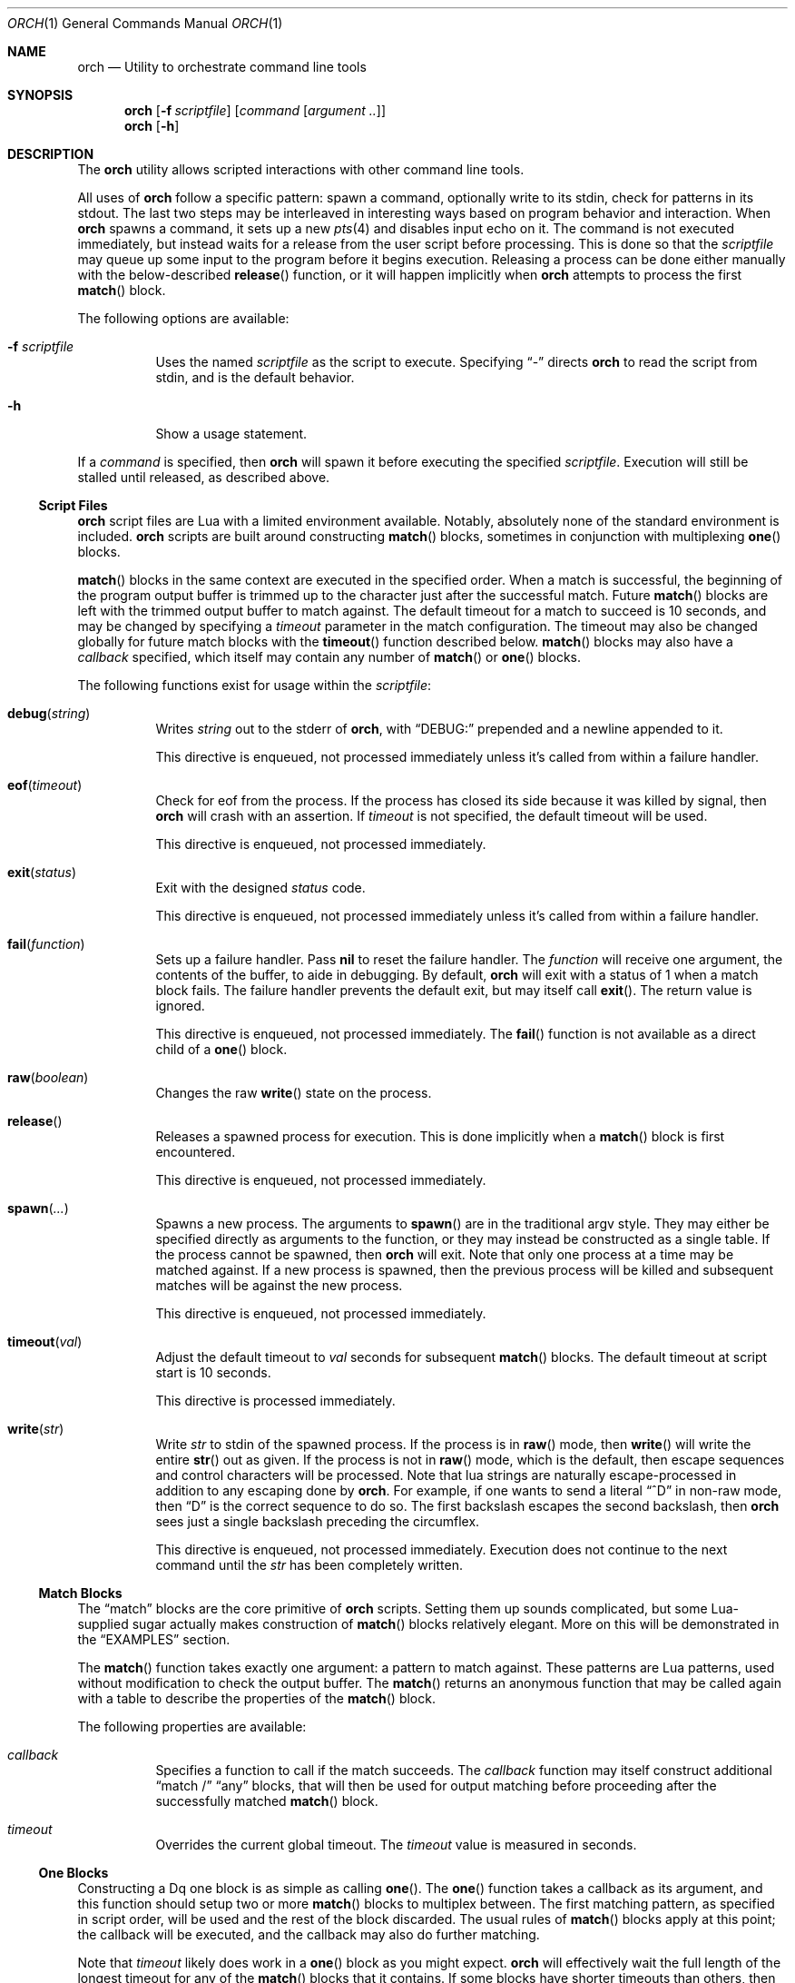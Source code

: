 .\"
.\" Copyright (c) 2024 Kyle Evans <kevans@FreeBSD.org>
.\"
.\" SPDX-License-Identifier: BSD-2-Clause
.\"
.Dd January 14, 2024
.Dt ORCH 1
.Os
.Sh NAME
.Nm orch
.Nd Utility to orchestrate command line tools
.Sh SYNOPSIS
.Nm
.Op Fl f Ar scriptfile
.Op Ar command Op Ar argument ..
.Nm
.Op Fl h
.Sh DESCRIPTION
The
.Nm
utility allows scripted interactions with other command line tools.
.Pp
All uses of
.Nm
follow a specific pattern: spawn a command, optionally write to its stdin, check
for patterns in its stdout.
The last two steps may be interleaved in interesting ways based on program
behavior and interaction.
When
.Nm
spawns a command, it sets up a new
.Xr pts 4
and disables input echo on it.
The command is not executed immediately, but instead waits for a release from
the user script before processing.
This is done so that the
.Ar scriptfile
may queue up some input to the program before it begins execution.
Releasing a process can be done either manually with the below-described
.Fn release
function, or it will happen implicitly when
.Nm
attempts to process the first
.Fn match
block.
.Pp
The following options are available:
.Bl -tag -width indent
.It Fl f Ar scriptfile
Uses the named
.Ar scriptfile
as the script to execute.
Specifying
.Dq -
directs
.Nm
to read the script from stdin, and is the default behavior.
.It Fl h
Show a usage statement.
.El
.Pp
If a
.Ar command
is specified, then
.Nm
will spawn it before executing the specified
.Ar scriptfile .
Execution will still be stalled until released, as described above.
.Ss Script Files
.Nm
script files are Lua with a limited environment available.
Notably, absolutely none of the standard environment is included.
.Nm
scripts are built around constructing
.Fn match
blocks, sometimes in conjunction with multiplexing
.Fn one
blocks.
.Pp
.Fn match
blocks in the same context are executed in the specified order.
When a match is successful, the beginning of the program output buffer is
trimmed up to the character just after the successful match.
Future
.Fn match
blocks are left with the trimmed output buffer to match against.
The default timeout for a match to succeed is 10 seconds, and may be changed
by specifying a
.Ar timeout
parameter in the match configuration.
The timeout may also be changed globally for future match blocks with the
.Fn timeout
function described below.
.Fn match
blocks may also have a
.Ar callback
specified, which itself may contain any number of
.Fn match
or
.Fn one
blocks.
.Pp
The following functions exist for usage within the
.Ar scriptfile :
.Bl -tag -width indent
.It Fn debug "string"
Writes
.Fa string
out to the stderr of
.Nm ,
with
.Dq DEBUG:
prepended and a newline appended to it.
.Pp
This directive is enqueued, not processed immediately unless it's called from
within a failure handler.
.It Fn eof "timeout"
Check for eof from the process.
If the process has closed its side because it was killed by signal, then
.Nm
will crash with an assertion.
If
.Fa timeout
is not specified, the default timeout will be used.
.Pp
This directive is enqueued, not processed immediately.
.It Fn exit "status"
Exit with the designed
.Fa status
code.
.Pp
This directive is enqueued, not processed immediately unless it's called from
within a failure handler.
.It Fn fail "function"
Sets up a failure handler.
Pass
.Li nil
to reset the failure handler.
The
.Fa function
will receive one argument, the contents of the buffer, to aide in debugging.
By default,
.Nm
will exit with a status of 1 when a match block fails.
The failure handler prevents the default exit, but may itself call
.Fn exit .
The return value is ignored.
.Pp
This directive is enqueued, not processed immediately.
The
.Fn fail
function is not available as a direct child of a
.Fn one
block.
.It Fn raw "boolean"
Changes the raw
.Fn write
state on the process.
.It Fn release
Releases a spawned process for execution.
This is done implicitly when a
.Fn match
block is first encountered.
.Pp
This directive is enqueued, not processed immediately.
.It Fn spawn "..."
Spawns a new process.
The arguments to
.Fn spawn
are in the traditional argv style.
They may either be specified directly as arguments to the function, or they may
instead be constructed as a single table.
If the process cannot be spawned, then
.Nm
will exit.
Note that only one process at a time may be matched against.
If a new process is spawned, then the previous process will be killed and
subsequent matches will be against the new process.
.Pp
This directive is enqueued, not processed immediately.
.It Fn timeout "val"
Adjust the default timeout to
.Fa val
seconds for subsequent
.Fn match
blocks.
The default timeout at script start is 10 seconds.
.Pp
This directive is processed immediately.
.It Fn write "str"
Write
.Fa str
to stdin of the spawned process.
If the process is in
.Fn raw
mode, then
.Fn write
will write the entire
.Fn str
out as given.
If the process is not in
.Fn raw
mode, which is the default, then escape sequences and control characters will be
processed.
Note that lua strings are naturally escape-processed in addition to any escaping
done by
.Nm .
For example, if one wants to send a literal
.Dq "^D"
in non-raw mode, then
.\" This isn't not ironic at all.
.Dq "\\\\\\\\^D"
is the correct sequence to do so.
The first backslash escapes the second backslash, then
.Nm
sees just a single backslash preceding the circumflex.
.Pp
This directive is enqueued, not processed immediately.
Execution does not continue to the next command until the
.Fa str
has been completely written.
.El
.Ss Match Blocks
The
.Dq match
blocks are the core primitive of
.Nm
scripts.
Setting them up sounds complicated, but some Lua-supplied sugar actually makes
construction of
.Fn match
blocks relatively elegant.
More on this will be demonstrated in the
.Sx EXAMPLES
section.
.Pp
The
.Fn match
function takes exactly one argument: a pattern to match against.
These patterns are Lua patterns, used without modification to check the output
buffer.
The
.Fn match
returns an anonymous function that may be called again with a table to describe
the properties of the
.Fn match
block.
.Pp
The following properties are available:
.Bl -tag -width indent
.It Va callback
Specifies a function to call if the match succeeds.
The
.Va callback
function may itself construct additional
.Dq match /
.Dq any
blocks, that will then be used for output matching before proceeding after the
successfully matched
.Fn match
block.
.It Va timeout
Overrides the current global timeout.
The
.Va timeout
value is measured in seconds.
.El
.Ss One Blocks
Constructing a
Dq one
block is as simple as calling
.Fn one .
The
.Fn one
function takes a callback as its argument, and this function should setup two or
more
.Fn match
blocks to multiplex between.
The first matching pattern, as specified in script order, will be used and the
rest of the block discarded.
The usual rules of
.Fn match
blocks apply at this point; the callback will be executed, and the callback may
also do further matching.
.Pp
Note that
.Va timeout
likely does work in a
.Fn one
block as you might expect.
.Nm
will effectively wait the full length of the longest timeout for any of the
.Fn match
blocks that it contains.
If some blocks have shorter timeouts than others, then
.Nm
will timeout after the shortest timeout it sees in the block at the time.
If the shorter timeout block still doesn't match, it will be removed from
consideration and we will wait up until the next shortest timeout would have
expired.
That is, a match will not be granted if the matching output comes in after the
timeout would have elapsed, even if we are still waiting on input for other
blocks.
.Sh EXIT STATUS
The
.Nm
utility exits 0 on success, and >0 if an error occurs.
A
.Fn match
block failing is considered an error, unless it's within a
.Fn one
block.
All blocks in a
.Fn one
block must fail to be considered an error.
.Sh EXAMPLES
This listing demonstrates the basic features:
.Bd -literal -offset indent
-- Literally spawns a new command: "Hello there", that we will be examining.
spawn("echo", "Hello there")

-- Sets a new default for subsequent match blocks
timeout(3)

-- Just matches the initial "Hello", output buffer now contains " there" to
-- match against.
match "Hello"

-- You're also welcome to do this, if it feels more natural to you:
match("t")

-- This is effectively ignored since the only match block after it specifies an
-- explicit timeout.  If we had another match block after that one, though, then
-- it would use a one second timeout by default.
timeout(1)

-- This one will fail to match, but we've configured a higher timeout than the
-- global timeout we configured above (one second).
match "Friend" {
	timeout = 5,
}
.Ed
.Pp
This block demonstrates bidirectional communication:
.Bd -literal -offset indent
spawn("cat")

-- The tty we setup is in canonical mode by default, so the trailing \\r is
-- necessary for the spawned process to read it (unless the process turns off
-- canonical mode).
write "Hello there\\r"

match "Hello" {
	callback = function()
		debug("Hello matched")
	end
}
.El
.Pp
This block demonstrates more complex nested match blocks:
.Bd -literal -offset indent
spawn("cat")

write "Hello world\\r"

match "Hello" {
	callback = function()
		-- This will match the world sent above...
		match "world" {
			callback = function()
				-- ... and additionally write "FRIENDS" out
				write "FRIENDS\\r"
			end
		}
	end
}

match "FRIENDS" {
	callback = function()
		debug "FRIENDS seen!"
	end
}
.Pp
This block demonstrates one blocks:
.Bd -literal -offset indent
spawn("cat")

write "One\\r"

-- These might feel a little bit awkward
one(function()
	-- This match block will end up used because it's specified first.
	match "ne" {
		callback = function()
			debug("This one will be called.")

			-- Script execution continues after the one() block that contains
			-- this match.

			write "One\\r"
		end
	}

	-- This match block will effectively be thrown away.
	match "One" {
		callback = function()
			debug("This one will not be called")
		end
	}
end)

-- This one will match, because the "ne" block's callback wrote it out.
match "One"
.Ed
.Sh SEE ALSO
.Xr expect 1
.Sh AUTHORS
.Nm
was written by
.An Kyle Evans Aq Mt kevans@FreeBSD.org
for the express purpose of testing
.Xr tty 4
behavior.
